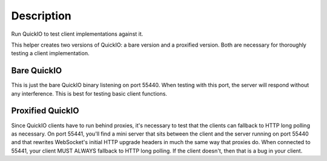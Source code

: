 Description
===========

Run QuickIO to test client implementations against it.

This helper creates two versions of QuickIO: a bare version and a proxified version. Both are necessary for thoroughly testing a client implementation.

Bare QuickIO
------------

This is just the bare QuickIO binary listening on port 55440. When testing with this port, the server will respond without any interference. This is best for testing basic client functions.

Proxified QuickIO
-----------------

Since QuickIO clients have to run behind proxies, it's necessary to test that the clients can fallback to HTTP long polling as necessary. On port 55441, you'll find a mini server that sits between the client and the server running on port 55440 and that rewrites WebSocket's initial HTTP upgrade headers in much the same way that proxies do. When connected to 55441, your client MUST ALWAYS fallback to HTTP long polling. If the client doesn't, then that is a bug in your client.
